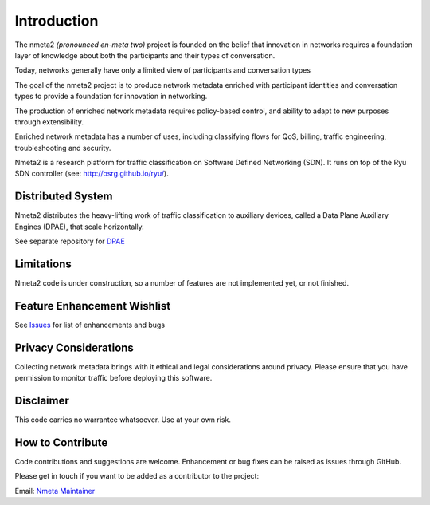 ============
Introduction
============

The nmeta2 *(pronounced en-meta two)* project is founded on the belief that
innovation in networks requires a foundation layer of knowledge
about both the participants and their types of conversation.

Today, networks generally have only a limited view of participants
and conversation types

.. image:: images/nmeta_concept.png

The goal of the nmeta2 project is to produce network metadata enriched with
participant identities and conversation types to provide a foundation for
innovation in networking.

The production of enriched network metadata requires policy-based control,
and ability to adapt to new purposes through extensibility.

Enriched network metadata has a number of uses, including classifying flows
for QoS, billing, traffic engineering, troubleshooting and security.

.. image:: images/flow_metadata_screenshot3.png

Nmeta2 is a research platform for traffic classification on Software Defined
Networking (SDN).  It runs on top of the Ryu SDN controller
(see: `<http://osrg.github.io/ryu/>`_).

Distributed System
------------------

Nmeta2 distributes the heavy-lifting work of traffic classification to
auxiliary devices, called a Data Plane Auxiliary Engines (DPAE), that
scale horizontally.

See separate repository for `DPAE <https://github.com/mattjhayes/nmeta2dpae>`_

Limitations
-----------
Nmeta2 code is under construction, so a number of features are not implemented
yet, or not finished.

Feature Enhancement Wishlist
----------------------------

See `Issues <https://github.com/mattjhayes/nmeta/issues>`_ for list of
enhancements and bugs

Privacy Considerations
----------------------
Collecting network metadata brings with it ethical and legal considerations
around privacy. Please ensure that you have permission to monitor traffic
before deploying this software.

Disclaimer
----------

This code carries no warrantee whatsoever. Use at your own risk.

How to Contribute
-----------------

Code contributions and suggestions are welcome. Enhancement or bug fixes
can be raised as issues through GitHub.

Please get in touch if you want to be added as a contributor to the project:

Email: `Nmeta Maintainer <mailto:nmeta-maintainer@outlook.com>`_
